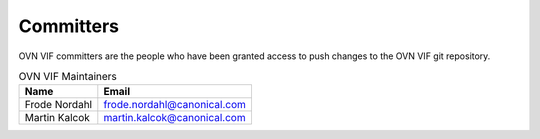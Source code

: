 ..
      Licensed under the Apache License, Version 2.0 (the "License"); you may
      not use this file except in compliance with the License. You may obtain
      a copy of the License at

          http://www.apache.org/licenses/LICENSE-2.0

      Unless required by applicable law or agreed to in writing, software
      distributed under the License is distributed on an "AS IS" BASIS, WITHOUT
      WARRANTIES OR CONDITIONS OF ANY KIND, either express or implied. See the
      License for the specific language governing permissions and limitations
      under the License.

      Convention for heading levels in OVN documentation:

      =======  Heading 0 (reserved for the title in a document)
      -------  Heading 1
      ~~~~~~~  Heading 2
      +++++++  Heading 3
      '''''''  Heading 4

      Avoid deeper levels because they do not render well.

==========
Committers
==========

OVN VIF committers are the people who have been granted access to push
changes to the OVN VIF git repository.

.. list-table:: OVN VIF Maintainers
   :header-rows: 1

   * - Name
     - Email
   * - Frode Nordahl
     - frode.nordahl@canonical.com
   * - Martin Kalcok
     - martin.kalcok@canonical.com
